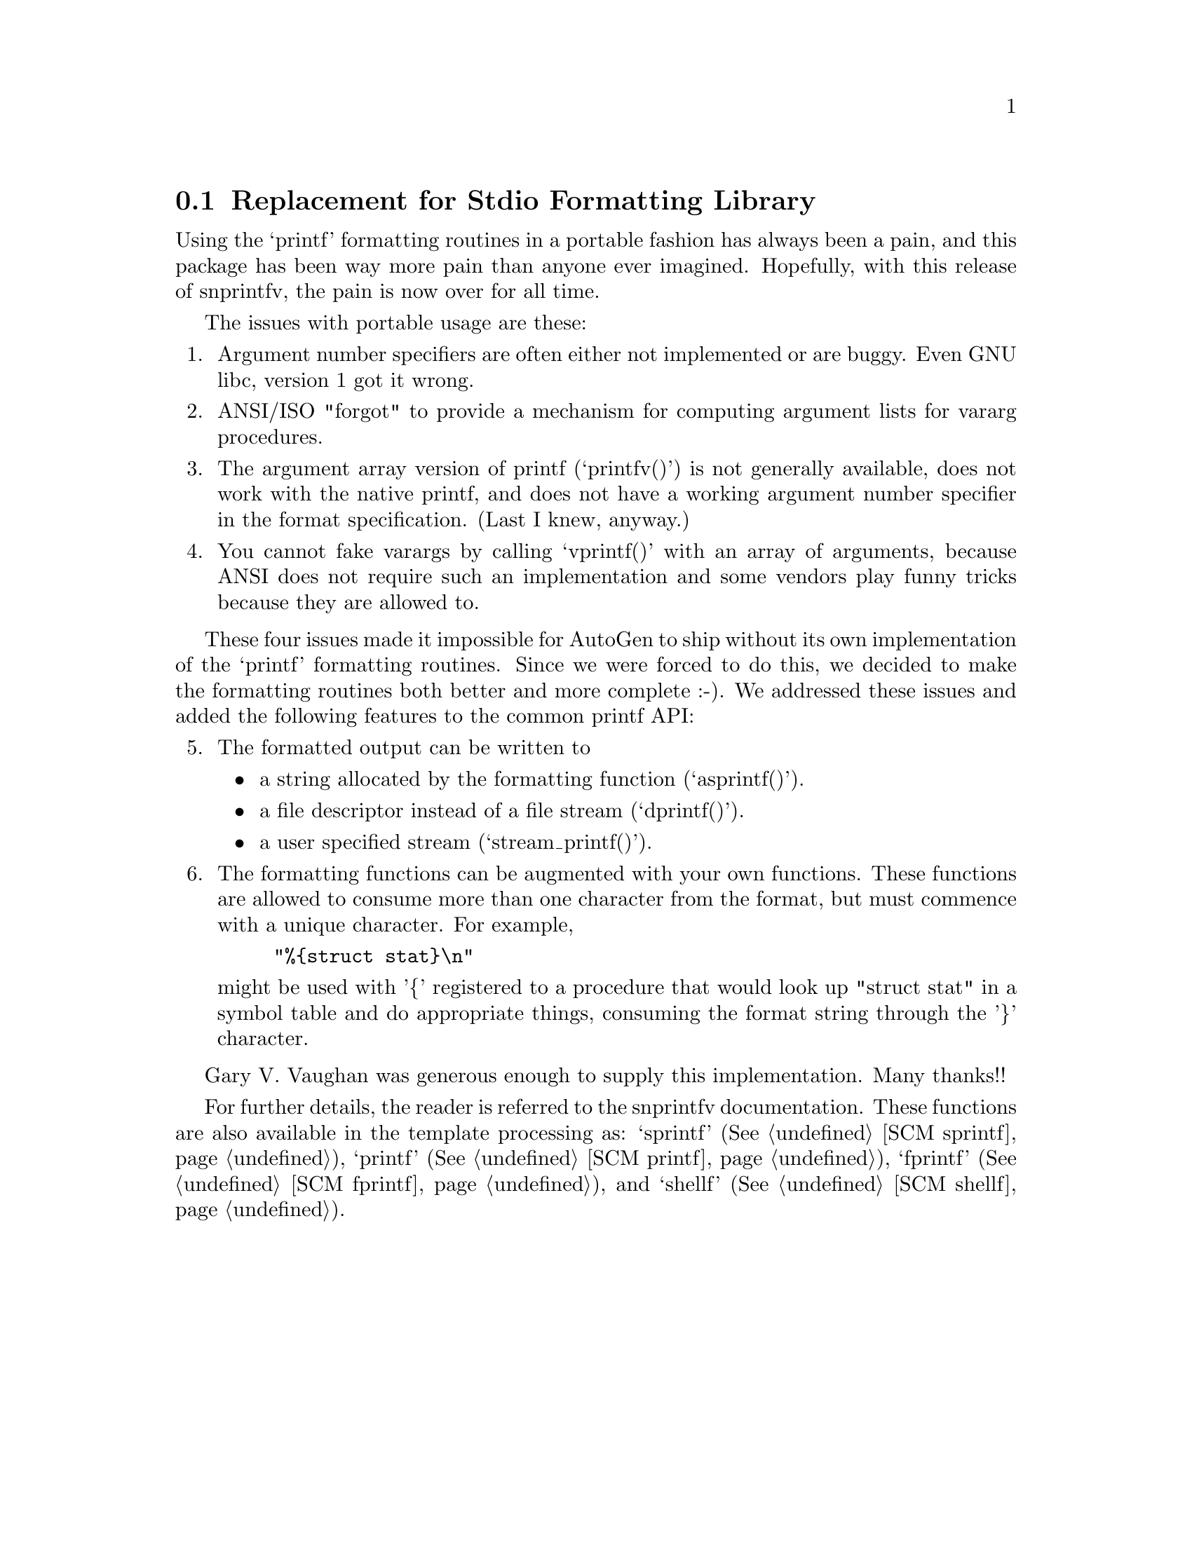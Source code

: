 @node snprintfv
@section Replacement for Stdio Formatting Library

   Using the `printf' formatting routines in a portable fashion has
always been a pain, and this package has been way more pain than anyone
ever imagined.  Hopefully, with this release of snprintfv, the pain is
now over for all time.

   The issues with portable usage are these:

@enumerate
@item
Argument number specifiers are often either not implemented or are
buggy.  Even GNU libc, version 1 got it wrong.

@item
ANSI/ISO "forgot" to provide a mechanism for computing argument
lists for vararg procedures.

@item
The argument array version of printf (`printfv()') is not
generally available, does not work with the native printf, and
does not have a working argument number specifier in the format
specification.  (Last I knew, anyway.)

@item
You cannot fake varargs by calling `vprintf()' with an array of
arguments, because ANSI does not require such an implementation
and some vendors play funny tricks because they are allowed to.
@end enumerate

   These four issues made it impossible for AutoGen to ship without its
own implementation of the `printf' formatting routines.  Since we were
forced to do this, we decided to make the formatting routines both
better and more complete :-).  We addressed these issues and added the
following features to the common printf API:

@enumerate 5
@item
The formatted output can be written to

@itemize @bullet
@item
a string allocated by the formatting function (`asprintf()').
@item
a file descriptor instead of a file stream (`dprintf()').
@item
a user specified stream (`stream_printf()').
@end itemize

@item
The formatting functions can be augmented with your own functions.
These functions are allowed to consume more than one character
from the format, but must commence with a unique character.  For
example,

@example
"%@{struct stat@}\n"
@end example

might be used with '@{' registered to a procedure that would look
up "struct stat" in a symbol table and do appropriate things,
consuming the format string through the '@}' character.
@end enumerate

   Gary V. Vaughan was generous enough to supply this implementation.
Many thanks!!

   For further details, the reader is referred to the snprintfv
documentation.  These functions are also available in the template
processing as: `sprintf' (@xref{SCM sprintf}), `printf'
(@xref{SCM printf}), `fprintf' (@xref{SCM fprintf}), and `shellf'
(@xref{SCM shellf}).


